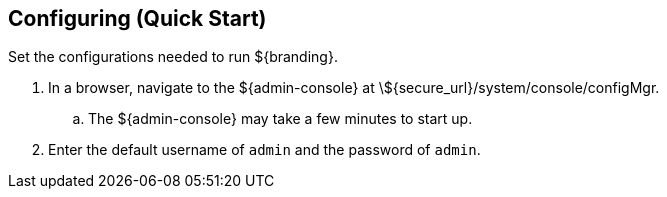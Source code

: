 :title: Configuring (Quick Start)
:type: quickStart
:level: section
:parent: Quick Start Tutorial
:section: quickStart
:status: published
:summary: Set configurations for an example instance.
:order: 02

== Configuring (Quick Start)
(((Quick start configuration)))

Set the configurations needed to run ${branding}.

. In a browser, navigate to the ${admin-console} at \${secure_url}/system/console/configMgr.
.. The ${admin-console} may take a few minutes to start up.
. Enter the default username of `admin` and the password of `admin`.
